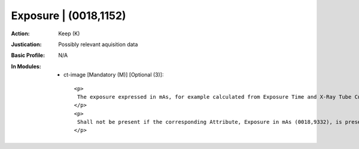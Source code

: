 ----------------------
Exposure | (0018,1152)
----------------------
:Action: Keep (K)
:Justication: Possibly relevant aquisition data
:Basic Profile: N/A
:In Modules:
   - ct-image [Mandatory (M)] [Optional (3)]::

       <p>
        The exposure expressed in mAs, for example calculated from Exposure Time and X-Ray Tube Current.
       </p>
       <p>
        Shall not be present if the corresponding Attribute, Exposure in mAs (0018,9332), is present in Multi-energy CT Acquisition Sequence (0018,9362) and the Value of this Attribute is not the same in all Items of the Multi-energy CT Acquisition Sequence (0018,9362).
       </p>
